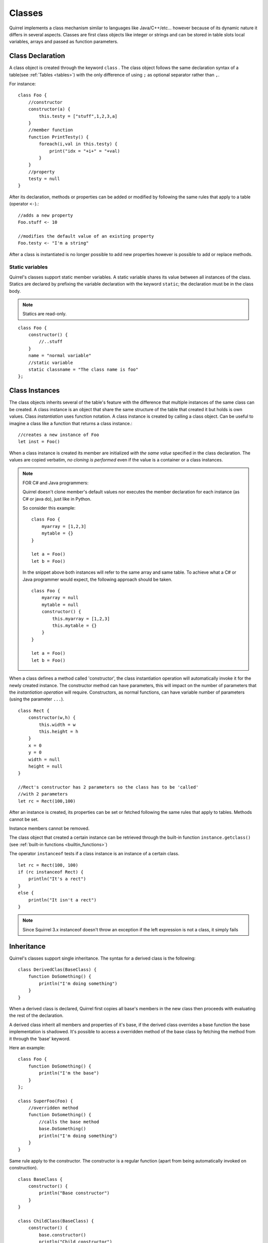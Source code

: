 .. _classes:


=================
Classes
=================

.. index::
    single: Classes

Quirrel implements a class mechanism similar to languages like Java/C++/etc...
however because of its dynamic nature it differs in several aspects.
Classes are first class objects like integer or strings and can be stored in
table slots local variables, arrays and passed as function parameters.

-----------------
Class Declaration
-----------------

.. index::
    pair: declaration; Class
    single: Class Declaration

A class object is created through the keyword ``class`` . The class object follows
the same declaration syntax of a table(see :ref:`Tables <tables>`) with the only difference
of using ``;`` as optional separator rather than ``,``.

For instance: ::

    class Foo {
        //constructor
        constructor(a) {
            this.testy = ["stuff",1,2,3,a]
        }
        //member function
        function PrintTesty() {
            foreach(i,val in this.testy) {
                print("idx = "+i+" = "+val)
            }
        }
        //property
        testy = null
    }


After its declaration, methods or properties can be added or modified by following
the same rules that apply to a table (operator ``<-``).::

    //adds a new property
    Foo.stuff <- 10

    //modifies the default value of an existing property
    Foo.testy <- "I'm a string"

After a class is instantiated is no longer possible to add new properties however is possible to add or replace methods.

^^^^^^^^^^^^^^^^
Static variables
^^^^^^^^^^^^^^^^

.. index::
    pair: static variables; Class
    single: Static variables

Quirrel's classes support static member variables. A static variable shares its value
between all instances of the class. Statics are declared by prefixing the variable declaration
with the keyword ``static``; the declaration must be in the class body.

.. note:: Statics are read-only.

::

    class Foo {
        constructor() {
            //..stuff
        }
        name = "normal variable"
        //static variable
        static classname = "The class name is foo"
    };

-----------------
Class Instances
-----------------

.. index::
    pair: instances; Class
    single: Class Instances

The class objects inherits several of the table's feature with the difference that multiple instances of the
same class can be created.
A class instance is an object that share the same structure of the table that created it but
holds is own values.
Class *instantiation* uses function notation.
A class instance is created by calling a class object. Can be useful to imagine a class like a function
that returns a class instance.::

    //creates a new instance of Foo
    let inst = Foo()

When a class instance is created its member are initialized *with the same value* specified in the
class declaration. The values are copied verbatim, *no cloning is performed* even if the value is a container or a class instances.

.. note:: FOR C# and Java programmers:

    Quirrel doesn't clone member's default values nor executes the member declaration for each instance (as C# or java do), just like in Python.

    So consider this example: ::

        class Foo {
            myarray = [1,2,3]
            mytable = {}
        }

        let a = Foo()
        let b = Foo()

    In the snippet above both instances will refer to the same array and same table.
    To achieve what a C# or Java programmer would expect, the following approach should be taken. ::

        class Foo {
            myarray = null
            mytable = null
            constructor() {
                this.myarray = [1,2,3]
                this.mytable = {}
            }
        }

        let a = Foo()
        let b = Foo()

When a class defines a method called 'constructor', the class instantiation operation will
automatically invoke it for the newly created instance.
The constructor method can have parameters, this will impact on the number of parameters
that the *instantiation operation* will require.
Constructors, as normal functions, can have variable number of parameters (using the parameter ``...``).

::

    class Rect {
        constructor(w,h) {
            this.width = w
            this.height = h
        }
        x = 0
        y = 0
        width = null
        height = null
    }

    //Rect's constructor has 2 parameters so the class has to be 'called'
    //with 2 parameters
    let rc = Rect(100,100)

After an instance is created, its properties can be set or fetched following the
same rules that apply to tables. Methods cannot be set.

Instance members cannot be removed.

The class object that created a certain instance can be retrieved through the built-in function
``instance.getclass()`` (see :ref:`built-in functions <builtin_functions>`)

The operator ``instanceof`` tests if a class instance is an instance of a certain class.

::

    let rc = Rect(100, 100)
    if (rc instanceof Rect) {
        println("It's a rect")
    }
    else {
        println("It isn't a rect")
    }

.. note:: Since Squirrel 3.x instanceof doesn't throw an exception if the left expression is not a class, it simply fails

--------------
Inheritance
--------------

.. index::
    pair: inheritance; Class
    single: Inheritance

Quirrel's classes support single inheritance.
The syntax for a derived class is the following: ::

    class DerivedClas(BaseClass) {
        function DoSomething() {
            println("I'm doing something")
        }
    }

When a derived class is declared, Quirrel first copies all base's members in the
new class then proceeds with evaluating the rest of the declaration.

A derived class inherit all members and properties of it's base, if the derived class
overrides a base function the base implementation is shadowed.
It's possible to access a overridden method of the base class by fetching the method from it
through the 'base' keyword.

Here an example:

::

    class Foo {
        function DoSomething() {
            println("I'm the base")
        }
    };

    class SuperFoo(Foo) {
        //overridden method
        function DoSomething() {
            //calls the base method
            base.DoSomething()
            println("I'm doing something")
        }
    }


Same rule apply to the constructor. The constructor is a regular function (apart from being automatically invoked on construction).

::

    class BaseClass {
        constructor() {
            println("Base constructor")
        }
    }

    class ChildClass(BaseClass) {
        constructor() {
            base.constructor()
            println("Child constructor")
        }
    }

    let test = ChildClass()


The base class of a derived class can be retrieved through the built-in method ``getbase()``.

::

    let thebaseclass = SuperFoo.getbase()


Note that because methods do not have special protection policies when calling methods of the same
objects, a method of a base class that calls a method of the same class can end up calling a overridden method of the derived class.

A method of a base class can be explicitly invoked by a method of a derived class though the keyword ``base`` (as in base.MyMethod() ).

::

    class Foo {
        function DoSomething() {
            println("I'm the base")
        }
        function DoIt() {
            this.DoSomething()
        }
    };

    class SuperFoo(Foo) {
        //overridden method
        function DoSomething() {
            println("I'm the derived")
        }
        function DoIt() {
            base.DoIt()
        }
    }

    //creates a new instance of SuperFoo
    let inst = SuperFoo()

    //prints "I'm the derived"
    inst.DoIt()

----------------------
Metamethods
----------------------

.. index::
    pair: metamethods; Class
    single: Class metamethods

Class instances allow the customization of certain aspects of the
their semantics through metamethods(see see :ref:`Metamethods <metamethods>`).
For C++ programmers: "metamethods behave roughly like overloaded operators".
The metamethods supported by classes are ``_add, _sub, _mul, _div, _unm, _modulo,
_set, _get, _typeof, _nexti, _cmp, _call, _delslot, _tostring``

the following example show how to create a class that implements the metamethod ``_add``.

::

    class Vector3 {
        constructor(...) {
            if(vargv.len() >= 3) {
                this.x = vargv[0]
                this.y = vargv[1]
                this.z = vargv[2]
            }
        }
        function _add(other) {
            return ::Vector3(this.x+other.x, this.y+other.y, this.z+other.z)
        }

        x = 0
        y = 0
        z = 0
    }

    let v0 = Vector3(1,2,3)
    let v1 = Vector3(11,12,13)
    let v2 = v0 + v1
    println($"{v2.x}, "{v2.y}, {v2.z}")
